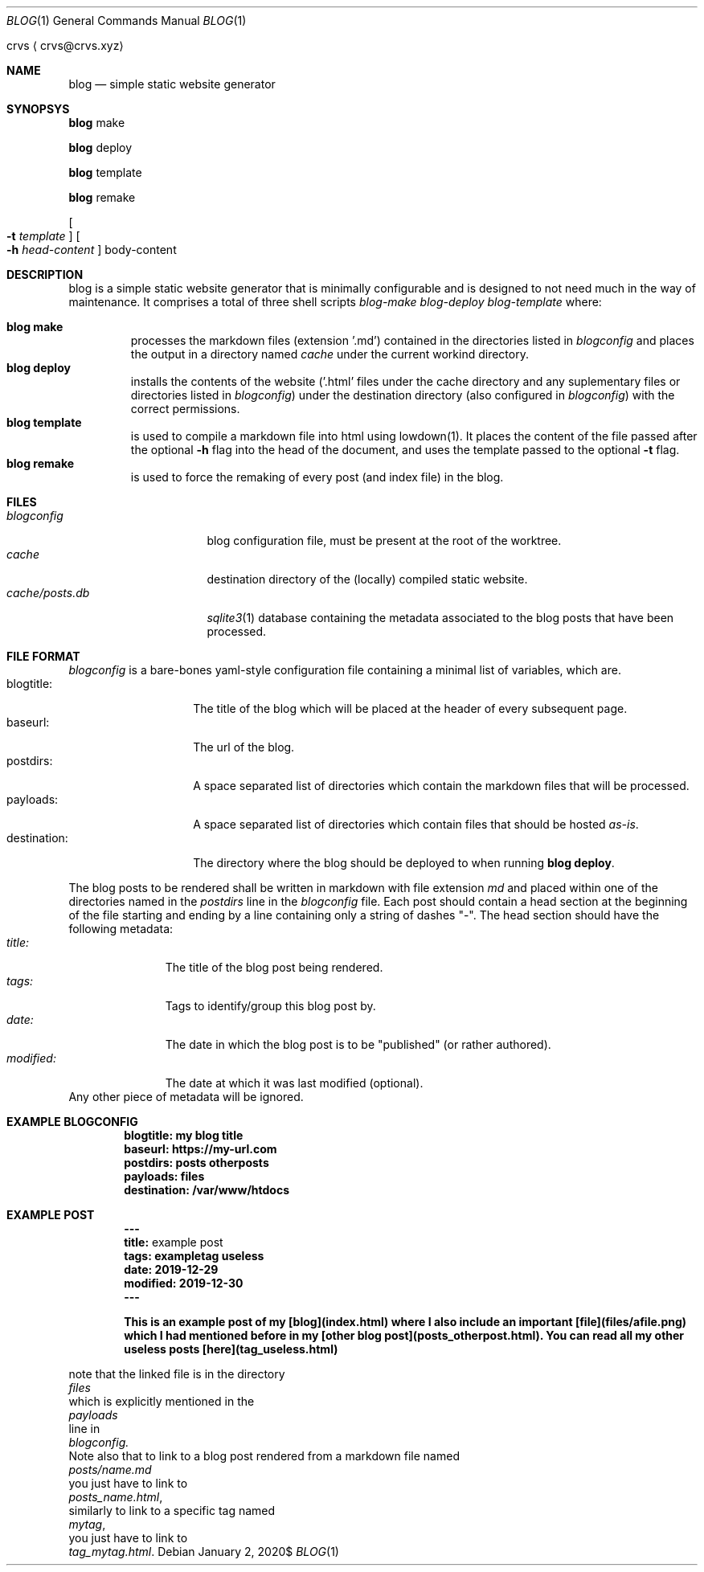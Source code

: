 .Dd $Mdocdate: January 2 2020$
.Dt BLOG 1
.Os
.An crvs
.Aq crvs@crvs.xyz
.Sh NAME
.Nm blog
.Nd simple static website generator
.Sh SYNOPSYS

.Nm blog
make

.Nm blog
deploy

.Nm blog
template

.Nm blog
remake

.Oo
.Fl t Ar template
.Oc
.Oo
.Fl h Ar head-content 
.Oc
body-content
.Sh DESCRIPTION
blog is a simple static website generator that is minimally configurable and is designed to not need much in the way of maintenance. It comprises a total of three shell scripts
.Em blog-make 
.Em blog-deploy 
.Em blog-template 
where:

.Bl -tag -width "blog " -compact
.It Nm blog make
processes the markdown files (extension '.md') contained in the directories listed in 
.Em blogconfig
and places the output in a directory named
.Em cache
under the current workind directory.
.It Nm blog deploy
installs the contents of the website ('.html' files under the cache directory and any suplementary files or directories listed in 
.Em blogconfig )
under the destination directory (also configured in
.Em blogconfig )
with the correct permissions.
.It Nm blog template
is used to compile a markdown file into html using lowdown(1). It places the content of the file passed after the optional
.Nm -h
flag into the head of the document, and uses the template passed to the optional
.Nm -t
flag.
.It Nm blog remake
is used to force the remaking of every post (and index file) in the blog.
.El
.Sh FILES
.Bl -tag -width "cache/posts.db" -compact
.It Pa blogconfig
blog configuration file, must be present at the root of the worktree.
.It Pa cache
destination directory of the (locally) compiled static website.
.It Pa cache/posts.db
.Xr sqlite3 1
database containing the metadata associated to the blog posts that have been processed.
.El
.Sh FILE FORMAT
.Pa blogconfig
is a bare-bones yaml-style configuration file containing a minimal list of variables, which are.
.Bl -tag -width "destination:" -compact
.It blogtitle: 
The title of the blog which will be placed at the header of every subsequent page.
.It baseurl: 
The url of the blog.
.It postdirs:
A space separated list of directories which contain the markdown files that will be processed.
.It payloads: 
A space separated list of directories which contain files that should be hosted
.Em as-is .
.It destination:
The directory where the blog should be deployed to when running
.Nm blog deploy .
.El
.Pp
The blog posts to be rendered shall be written in markdown with file extension
.Em md
and placed within one of the directories named in the
.Em postdirs
line in the
.Em blogconfig
file.
Each post should contain a head section at the beginning of the file starting and ending by a line containing only a string of dashes "-".
The head section should have the following metadata:
.Bl -tag -width "modified:" -compact
.It Em title:
The title of the blog post being rendered.
.It Em tags:
Tags to identify/group this blog post by.
.It Em date:
The date in which the blog post is to be "published" (or rather authored).
.It Em modified:
The date at which it was last modified (optional).
.El 
Any other piece of metadata will be ignored.
.Sh EXAMPLE BLOGCONFIG
.Bd
.Dl blogtitle: my blog title
.Dl baseurl: https://my-url.com
.Dl postdirs: posts otherposts
.Dl payloads: files
.Dl destination: /var/www/htdocs
.Ed
.Sh EXAMPLE POST
.Bd
.Dl ---
.Dl title: An example post
.Dl tags: exampletag useless
.Dl date: 2019-12-29
.Dl modified: 2019-12-30	 
.Dl ---

.Dl This is an example post of my [blog](index.html) where I also include an important [file](files/afile.png) which I had mentioned before in my [other blog post](posts_otherpost.html). You can read all my other useless posts [here](tag_useless.html)
.Ed
.Pp 
note that the linked file is in the directory
.Em files
which is explicitly mentioned in the 
.Em payloads
line in
.Em blogconfig.
Note also that to link to a blog post rendered from a markdown file named
.Em posts/name.md
you just have to link to
.Em posts_name.html ,
similarly to link to a specific tag named
.Em mytag ,
you just have to link to
.Em tag_mytag.html .

